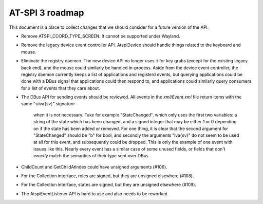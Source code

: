 AT-SPI 3 roadmap
================

This document is a place to collect changes that we should consider for a
future version of the API.

-  Remove ATSPI_COORD_TYPE_SCREEN. It cannot be supported under Wayland.

-  Remove the legacy device event controller API. AtspiDevice should handle
   things related to the keyboard and mouse.

-  Eliminate the registry daemon. The new device API no longer uses it for
   key grabs (except for the existing legacy back end), and the mouse could
   similarly be handled in-process. Aside from the device event controller,
   the registry daemon currently keeps a list of applications and registerd
   events, but querying applications could be done with a DBus signal that
   applications could then respond to, and applications could similarly
   query consumers for a list of events that they care about.

-  The DBus API for sending events should be reviewed. All events in the
   `xml/Event.xml` file return items with the same "siiva{sv}" signature
	 when it is not necessary. Take for example "StateChanged", which only
	 uses the first two variables: a string of the state which has been
	 changed, and a signed integer that may be either 1 or 0 depending on
	 if the state has been added or removed. For one thing, it is clear that
	 the second argument for "StateChanged" should be "b" for bool, and
	 secondly the arguments "iva{sv}" do not seem to be used at all for this
	 event, and subsequently could be dropped. This is only the example of
	 one event with issues like this. Nearly every event has a similar case
	 of some unused fields, or fields that don't *exactly* match the
	 semantics of their type sent over DBus.

- ChildCount and GetChildAtIndex could have unsigned arguments (#106).

- For the Collection interface, roles are signed, but they are unsigned
  elsewhere (#108).

- For the Collection interface, states are signed, but they are unsigned
  elsewhere (#109).

-  The AtspiEventListener API is hard to use and also needs to be reworked.
